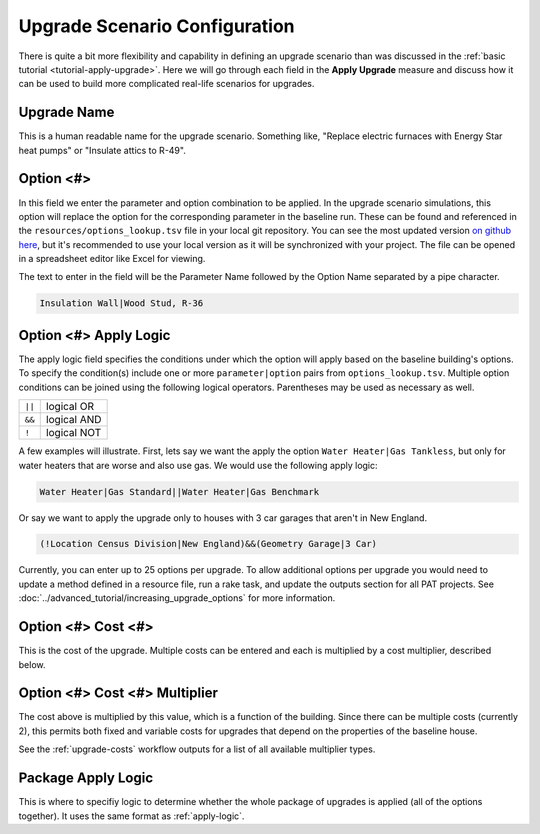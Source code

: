Upgrade Scenario Configuration
==============================

There is quite a bit more flexibility and capability in defining an upgrade scenario than was discussed in the :ref:`basic tutorial <tutorial-apply-upgrade>`.
Here we will go through each field in the **Apply Upgrade** measure and discuss how it can be used to build more complicated real-life scenarios for upgrades.

Upgrade Name
------------

This is a human readable name for the upgrade scenario.
Something like, "Replace electric furnaces with Energy Star heat pumps" or "Insulate attics to R-49".

Option <#>
----------

In this field we enter the parameter and option combination to be applied.
In the upgrade scenario simulations, this option will replace the option for the corresponding parameter in the baseline run.
These can be found and referenced in the ``resources/options_lookup.tsv`` file in your local git repository.
You can see the most updated version `on github here <https://github.com/NREL/resstock/blob/develop/resources/options_lookup.tsv>`_, but it's recommended to use your local version as it will be synchronized with your project.
The file can be opened in a spreadsheet editor like Excel for viewing. 

The text to enter in the field will be the Parameter Name followed by the Option Name separated by a pipe character.

.. code::

   Insulation Wall|Wood Stud, R-36

.. _apply-logic:

Option <#> Apply Logic
----------------------

The apply logic field specifies the conditions under which the option will apply based on the baseline building's options.
To specify the condition(s) include one or more ``parameter|option`` pairs from ``options_lookup.tsv``.
Multiple option conditions can be joined using the following logical operators. Parentheses may be used as necessary as well.

====== ===========
``||`` logical OR
``&&`` logical AND
``!``  logical NOT
====== ===========

A few examples will illustrate.
First, lets say we want the apply the option ``Water Heater|Gas Tankless``, but only for water heaters that are worse and also use gas.
We would use the following apply logic:

.. code::
   
   Water Heater|Gas Standard||Water Heater|Gas Benchmark

Or say we want to apply the upgrade only to houses with 3 car garages that aren't in New England.

.. code::
   
   (!Location Census Division|New England)&&(Geometry Garage|3 Car)
   
Currently, you can enter up to 25 options per upgrade.
To allow additional options per upgrade you would need to update a method defined in a resource file, run a rake task, and update the outputs section for all PAT projects. See :doc:`../advanced_tutorial/increasing_upgrade_options` for more information.

Option <#> Cost <#>
-------------------

This is the cost of the upgrade.
Multiple costs can be entered and each is multiplied by a cost multiplier, described below.

Option <#> Cost <#> Multiplier
------------------------------

The cost above is multiplied by this value, which is a function of the building.
Since there can be multiple costs (currently 2), this permits both fixed and variable costs for upgrades that depend on the properties of the baseline house.

See the :ref:`upgrade-costs` workflow outputs for a list of all available multiplier types.

Package Apply Logic
-------------------

This is where to specifiy logic to determine whether the whole package of upgrades is applied (all of the options together).
It uses the same format as :ref:`apply-logic`.
